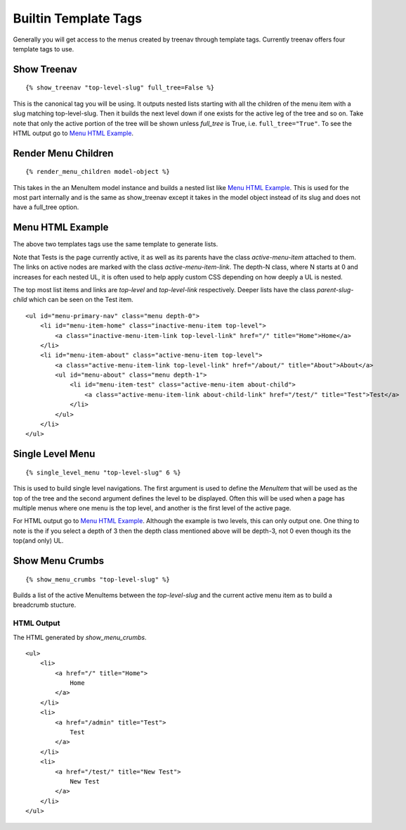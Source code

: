 Builtin Template Tags
=====================

Generally you will get access to the menus created by treenav through
template tags.  Currently treenav offers four template tags to use.

Show Treenav
------------
.. highlight:: html+django

::

    {% show_treenav "top-level-slug" full_tree=False %}


This is the canonical tag you will be using.  It outputs nested lists starting
with all the children of the menu item with a slug matching top-level-slug.
Then it builds the next level down if one exists for the active leg of the tree
and so on.  Take note that only the active portion of the tree will be shown
unless `full_tree` is True, i.e. ``full_tree="True"``.  To see the HTML output go to `Menu HTML Example`_.

Render Menu Children
--------------------

::

    {% render_menu_children model-object %}

This takes in the an MenuItem model instance and builds a nested list like
`Menu HTML Example`_.  This is used for the most part internally and is the same
as show_treenav except it takes in the model object instead of its slug and does
not have a full_tree option.

..  _html-example:

Menu HTML Example
-----------------

The above two templates tags use the same template to generate lists.

Note that Tests is the page currently active, it as well as its parents have
the class `active-menu-item` attached to them.  The links on active nodes are
marked with the class `active-menu-item-link`.  The depth-N class, where N starts
at 0 and increases for each nested UL, it is often used to help apply custom CSS
depending on how deeply a UL is nested.

The top most list items and links are `top-level` and `top-level-link`
respectively.  Deeper lists have the class `parent-slug-child` which can be seen
on the Test item.


::

    <ul id="menu-primary-nav" class="menu depth-0">
        <li id="menu-item-home" class="inactive-menu-item top-level">
            <a class="inactive-menu-item-link top-level-link" href="/" title="Home">Home</a>
        </li>
        <li id="menu-item-about" class="active-menu-item top-level">
            <a class="active-menu-item-link top-level-link" href="/about/" title="About">About</a>
            <ul id="menu-about" class="menu depth-1">
                <li id="menu-item-test" class="active-menu-item about-child">
                    <a class="active-menu-item-link about-child-link" href="/test/" title="Test">Test</a>
                </li>
            </ul>
        </li>
    </ul>


Single Level Menu
-----------------

::

    {% single_level_menu "top-level-slug" 6 %}

This is used to build single level navigations.  The first argument is used to
define the `MenuItem` that will be used as the top of the tree and the second argument
defines the level to be displayed.  Often this will be used when a page has multiple
menus where one menu is the top level, and another is the first level
of the active page.

For HTML output go to `Menu HTML Example`_.  Although the
example is two levels, this can only output one.  One thing to note is the if you
select a depth of 3 then the depth class mentioned above will be depth-3, not 0
even though its the top(and only) UL.

Show Menu Crumbs
----------------

::

    {% show_menu_crumbs "top-level-slug" %}


Builds a list of the active MenuItems between the `top-level-slug` and the
current active menu item as to build a breadcrumb stucture.

HTML Output
***********
The HTML generated by `show_menu_crumbs`.


::

    <ul>
        <li>
            <a href="/" title="Home">
                Home
            </a>
        </li>
        <li>
            <a href="/admin" title="Test">
                Test
            </a>
        </li>
        <li>
            <a href="/test/" title="New Test">
                New Test
            </a>
        </li>
    </ul>

